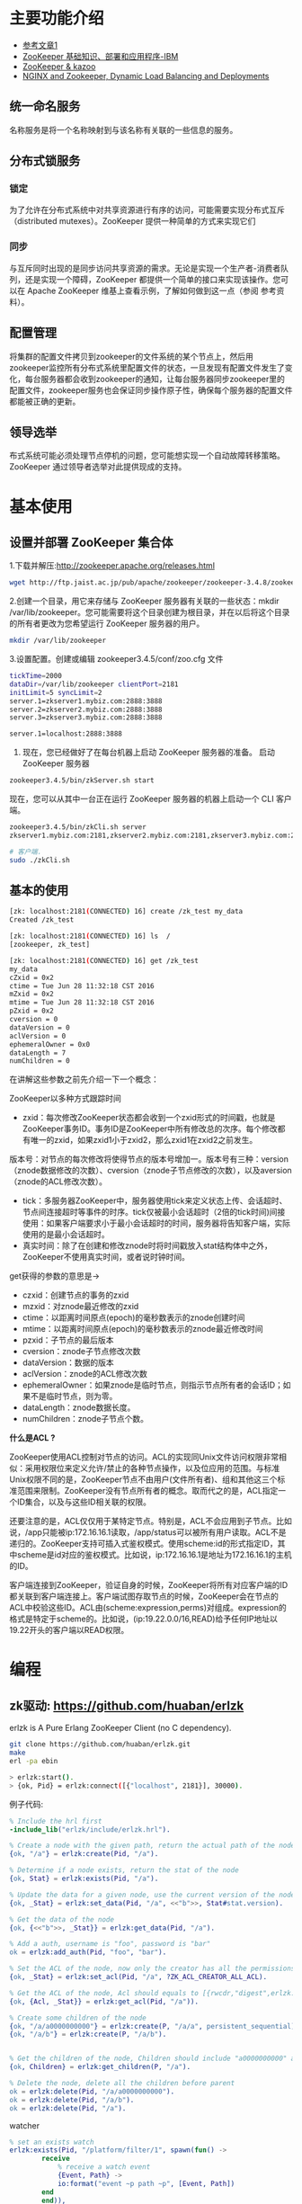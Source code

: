 * 主要功能介绍
+ [[http://www.cnblogs.com/sharpxiajun/archive/2013/06/02/3113923.html][参考文章1 ]]
+ [[http://www.ibm.com/developerworks/cn/data/library/bd-zookeeper/][ZooKeeper 基础知识、部署和应用程序-IBM]]
+ [[https://www.zhihu.com/question/35139415][ZooKeeper & kazoo]]
+ [[https://www.nginx.com/blog/nginx-and-zookeeper-dynamic-load-balancing-and-deployments/][NGINX and Zookeeper, Dynamic Load Balancing and Deployments]]

** 统一命名服务

名称服务是将一个名称映射到与该名称有关联的一些信息的服务。

** 分布式锁服务

*** 锁定 

为了允许在分布式系统中对共享资源进行有序的访问，可能需要实现分布式互斥（distributed mutexes）。ZooKeeper 提供一种简单的方式来实现它们

*** 同步

与互斥同时出现的是同步访问共享资源的需求。无论是实现一个生产者-消费者队列，还是实现一个障碍，ZooKeeper 都提供一个简单的接口来实现该操作。您可以在 Apache ZooKeeper 维基上查看示例，了解如何做到这一点（参阅 参考资料）。

** 配置管理

将集群的配置文件拷贝到zookeeper的文件系统的某个节点上，然后用zookeeper监控所有分布式系统里配置文件的状态，一旦发现有配置文件发生了变化，每台服务器都会收到zookeeper的通知，让每台服务器同步zookeeper里的配置文件，zookeeper服务也会保证同步操作原子性，确保每个服务器的配置文件都能被正确的更新。

** 领导选举

布式系统可能必须处理节点停机的问题，您可能想实现一个自动故障转移策略。ZooKeeper 通过领导者选举对此提供现成的支持。

* 基本使用
** 设置并部署 ZooKeeper 集合体

1.下载并解压:http://zookeeper.apache.org/releases.html

#+begin_src sh
wget http://ftp.jaist.ac.jp/pub/apache/zookeeper/zookeeper-3.4.8/zookeeper-3.4.8.tar.gz
#+end_src

2.创建一个目录，用它来存储与 ZooKeeper 服务器有关联的一些状态：mkdir /var/lib/zookeeper。您可能需要将这个目录创建为根目录，并在以后将这个目录的所有者更改为您希望运行 ZooKeeper 服务器的用户。

#+begin_src sh
mkdir /var/lib/zookeeper
#+end_src

3.设置配置。创建或编辑 zookeeper3.4.5/conf/zoo.cfg 文件

#+begin_src sh
tickTime=2000
dataDir=/var/lib/zookeeper clientPort=2181
initLimit=5 syncLimit=2
server.1=zkserver1.mybiz.com:2888:3888
server.2=zkserver2.mybiz.com:2888:3888
server.3=zkserver3.mybiz.com:2888:3888

server.1=localhost:2888:3888
#+end_src


4. 现在，您已经做好了在每台机器上启动 ZooKeeper 服务器的准备。 启动 ZooKeeper 服务器

#+begin_src sh
zookeeper3.4.5/bin/zkServer.sh start
#+end_src

现在，您可以从其中一台正在运行 ZooKeeper 服务器的机器上启动一个 CLI 客户端。

#+begin_src sh
zookeeper3.4.5/bin/zkCli.sh server
zkserver1.mybiz.com:2181,zkserver2.mybiz.com:2181,zkserver3.mybiz.com:2181

# 客户端.
sudo ./zkCli.sh
#+end_src

** 基本的使用

#+begin_src sh
[zk: localhost:2181(CONNECTED) 16] create /zk_test my_data
Created /zk_test

[zk: localhost:2181(CONNECTED) 16] ls  /
[zookeeper, zk_test]

[zk: localhost:2181(CONNECTED) 16] get /zk_test
my_data
cZxid = 0x2
ctime = Tue Jun 28 11:32:18 CST 2016
mZxid = 0x2
mtime = Tue Jun 28 11:32:18 CST 2016
pZxid = 0x2
cversion = 0
dataVersion = 0
aclVersion = 0
ephemeralOwner = 0x0
dataLength = 7
numChildren = 0
#+end_src


在讲解这些参数之前先介绍一下一个概念：

ZooKeeper以多种方式跟踪时间

+ zxid：每次修改ZooKeeper状态都会收到一个zxid形式的时间戳，也就是ZooKeeper事务ID。事务ID是ZooKeeper中所有修改总的次序。每个修改都有唯一的zxid，如果zxid1小于zxid2，那么zxid1在zxid2之前发生。
版本号：对节点的每次修改将使得节点的版本号增加一。版本号有三种：version（znode数据修改的次数）、cversion（znode子节点修改的次数），以及aversion（znode的ACL修改次数）。
- tick：多服务器ZooKeeper中，服务器使用tick来定义状态上传、会话超时、节点间连接超时等事件的时序。tick仅被最小会话超时（2倍的tick时间)间接使用：如果客户端要求小于最小会话超时的时间，服务器将告知客户端，实际使用的是最小会话超时。
- 真实时间：除了在创建和修改znode时将时间戳放入stat结构体中之外，ZooKeeper不使用真实时间，或者说时钟时间。


get获得的参数的意思是->


+ czxid：创建节点的事务的zxid
+ mzxid：对znode最近修改的zxid
+ ctime：以距离时间原点(epoch)的毫秒数表示的znode创建时间
+ mtime：以距离时间原点(epoch)的毫秒数表示的znode最近修改时间
+ pzxid：子节点的最后版本
+ cversion：znode子节点修改次数
+ dataVersion：数据的版本
+ aclVersion：znode的ACL修改次数
+ ephemeralOwner：如果znode是临时节点，则指示节点所有者的会话ID；如果不是临时节点，则为零。
+ dataLength：znode数据长度。
+ numChildren：znode子节点个数。


*什么是ACL ?*

ZooKeeper使用ACL控制对节点的访问。ACL的实现同Unix文件访问权限非常相似：采用权限位来定义允许/禁止的各种节点操作，以及位应用的范围。与标准Unix权限不同的是，ZooKeeper节点不由用户(文件所有者)、组和其他这三个标准范围来限制。ZooKeeper没有节点所有者的概念。取而代之的是，ACL指定一个ID集合，以及与这些ID相关联的权限。

还要注意的是，ACL仅仅用于某特定节点。特别是，ACL不会应用到子节点。比如说，/app只能被ip:172.16.16.1读取，/app/status可以被所有用户读取。ACL不是递归的。ZooKeeper支持可插入式鉴权模式。使用scheme:id的形式指定ID，其中scheme是id对应的鉴权模式。比如说，ip:172.16.16.1是地址为172.16.16.1的主机的ID。

客户端连接到ZooKeeper，验证自身的时候，ZooKeeper将所有对应客户端的ID都关联到客户端连接上。客户端试图存取节点的时候，ZooKeeper会在节点的ACL中校验这些ID。ACL由(scheme:expression,perms)对组成。expression的格式是特定于scheme的。比如说，(ip:19.22.0.0/16,READ)给予任何IP地址以19.22开头的客户端以READ权限。

* 编程

** zk驱动: https://github.com/huaban/erlzk
erlzk is A Pure Erlang ZooKeeper Client (no C dependency).

#+begin_src sh
git clone https://github.com/huaban/erlzk.git
make
erl -pa ebin

> erlzk:start().
> {ok, Pid} = erlzk:connect([{"localhost", 2181}], 30000).
#+end_src

例子代码:

#+begin_src erlang
% Include the hrl first
-include_lib("erlzk/include/erlzk.hrl").

% Create a node with the given path, return the actual path of the node
{ok, "/a"} = erlzk:create(Pid, "/a").

% Determine if a node exists, return the stat of the node
{ok, Stat} = erlzk:exists(Pid, "/a").

% Update the data for a given node, use the current version of the node for data security
{ok, _Stat} = erlzk:set_data(Pid, "/a", <<"b">>, Stat#stat.version).

% Get the data of the node
{ok, {<<"b">>, _Stat}} = erlzk:get_data(Pid, "/a").

% Add a auth, username is "foo", password is "bar"
ok = erlzk:add_auth(Pid, "foo", "bar").

% Set the ACL of the node, now only the creator has all the permissions
{ok, _Stat} = erlzk:set_acl(Pid, "/a", ?ZK_ACL_CREATOR_ALL_ACL).

% Get the ACL of the node, Acl should equals to [{rwcdr,"digest",erlzk:generate_digest("foo", "bar")}]
{ok, {Acl, _Stat}} = erlzk:get_acl(Pid, "/a")).

% Create some children of the node
{ok, "/a/a0000000000"} = erlzk:create(P, "/a/a", persistent_sequential).
{ok, "/a/b"} = erlzk:create(P, "/a/b").


% Get the children of the node, Children should include "a0000000000" and "b"
{ok, Children} = erlzk:get_children(P, "/a").

% Delete the node, delete all the children before parent
ok = erlzk:delete(Pid, "/a/a0000000000").
ok = erlzk:delete(Pid, "/a/b").
ok = erlzk:delete(Pid, "/a").
#+end_src

watcher

#+begin_src erlang
  % set an exists watch
  erlzk:exists(Pid, "/platform/filter/1", spawn(fun() ->
          receive
              % receive a watch event
              {Event, Path} ->
              io:format("event ~p path ~p", [Event, Path])
          end
          end)),
  % create a node trigger the watch
  {ok, "/a"} = erlzk:create(Pid, "/a").


  Wather = spawn(fun() ->
      receive
          % receive a node deleted event
          {Event, Path} ->
              Path = "/a",
              Event = node_deleted
      end
  end),

  {ok, "/a"} = erlzk:create(Pid, "/a"),

  % call exists and get_data to a same path with a same watcher
  erlzk:exists(Pid, "/a", Watcher),
  erlzk:get_data(Pid, "/a", Watcher),

  % delete the node will trigger the watcher once
  erlzk:delete(Pid, "/a").

#+end_src

** ZooKeeper Programmer's Guide

https://zookeeper.apache.org/doc/trunk/zookeeperProgrammers.html

** 如何识别到注册的server挂掉

它们的实现方式都是在 Zookeeper 上创建一个 EPHEMERAL 类型的目录节点，然后每个 Server 在它们创建目录节点的父目录节点上调用 getChildren(String path, boolean watch) 方法并设置 watch 为 true，由于是 EPHEMERAL 目录节点，当创建它的 Server 死去，这个目录节点也随之被删除，所以 Children 将会变化，这时 getChildren上的 Watch 将会被调用，所以其它 Server 就知道已经有某台 Server 死去了。新增 Server 也是同样的原理。

#+begin_src erlang
{ok, "/a"} = erlzk:create(Pid, "/a/x", ephemeral).
#+end_src

* 命名服务

命名服务是指通过指定的名字来获取资源或者服务的地址，提供者的信息。利用Zookeeper很容易创建一个全局的路径，而这个路径就可以作为一个名字，它可以指向集群中的集群，提供的服务的地址，远程对象等。简单来说使用Zookeeper做命名服务就是用路径作为名字，路径上的数据就是其名字指向的实体。

阿里巴巴集团开源的分布式服务框架Dubbo中使用ZooKeeper来作为其命名服务，维护全局的服务地址列表。在Dubbo实现中：

服务提供者在启动的时候，向ZK上的指定节点/dubbo/${serviceName}/providers目录下写入自己的URL地址，这个操作就完成了服务的发布。

服务消费者启动的时候，订阅/dubbo/{serviceName}/providers目录下的提供者URL地址， 并向/dubbo/{serviceName} /consumers目录下写入自己的URL地址。

注意，所有向ZK上注册的地址都是临时节点，这样就能够保证服务提供者和消费者能够自动感应资源的变化。

另外，Dubbo还有针对服务粒度的监控，方法是订阅/dubbo/{serviceName}目录下所有提供者和消费者的信息。

* dubbo

dubbo是一个分布式服务框架，致力于提供高性能和透明化的RPC远程服务调用方案，是阿里巴巴SOA服务化治理方案的核心框架，每天为2,000+个服务提供3,000,000,000+次访问量支持，并被广泛应用于阿里巴巴集团的各成员站点。


